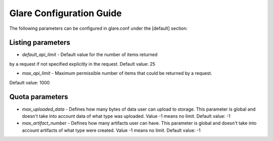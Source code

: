 Glare Configuration Guide
=========================

The following parameters can be configured in glare.conf under the [default] section:

Listing parameters
------------------

* *default_api_limit* - Default value for the number of items returned
by a request if not specified explicitly in the request.
Default value: 25

* *max_api_limit* - Maximum permissible number of items that could be returned by a request.
Default value: 1000


Quota parameters
----------------

* *max_uploaded_data* - Defines how many bytes of data user can upload to storage.
  This parameter is global and doesn't take into account data of what type was uploaded.
  Value -1 means no limit.
  Default value: -1

* *max_artifact_number* - Defines how many artifacts user can have. This
  parameter is global and doesn't take into account artifacts of what type were created.
  Value -1 means no limit.
  Default value: -1